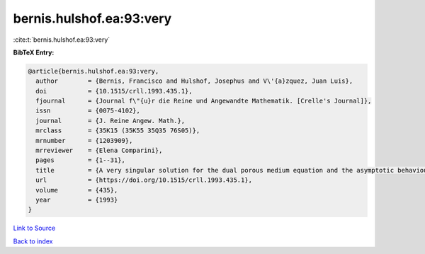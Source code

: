 bernis.hulshof.ea:93:very
=========================

:cite:t:`bernis.hulshof.ea:93:very`

**BibTeX Entry:**

.. code-block:: bibtex

   @article{bernis.hulshof.ea:93:very,
     author        = {Bernis, Francisco and Hulshof, Josephus and V\'{a}zquez, Juan Luis},
     doi           = {10.1515/crll.1993.435.1},
     fjournal      = {Journal f\"{u}r die Reine und Angewandte Mathematik. [Crelle's Journal]},
     issn          = {0075-4102},
     journal       = {J. Reine Angew. Math.},
     mrclass       = {35K15 (35K55 35Q35 76S05)},
     mrnumber      = {1203909},
     mrreviewer    = {Elena Comparini},
     pages         = {1--31},
     title         = {A very singular solution for the dual porous medium equation and the asymptotic behaviour of general solutions},
     url           = {https://doi.org/10.1515/crll.1993.435.1},
     volume        = {435},
     year          = {1993}
   }

`Link to Source <https://doi.org/10.1515/crll.1993.435.1},>`_


`Back to index <../By-Cite-Keys.html>`_
